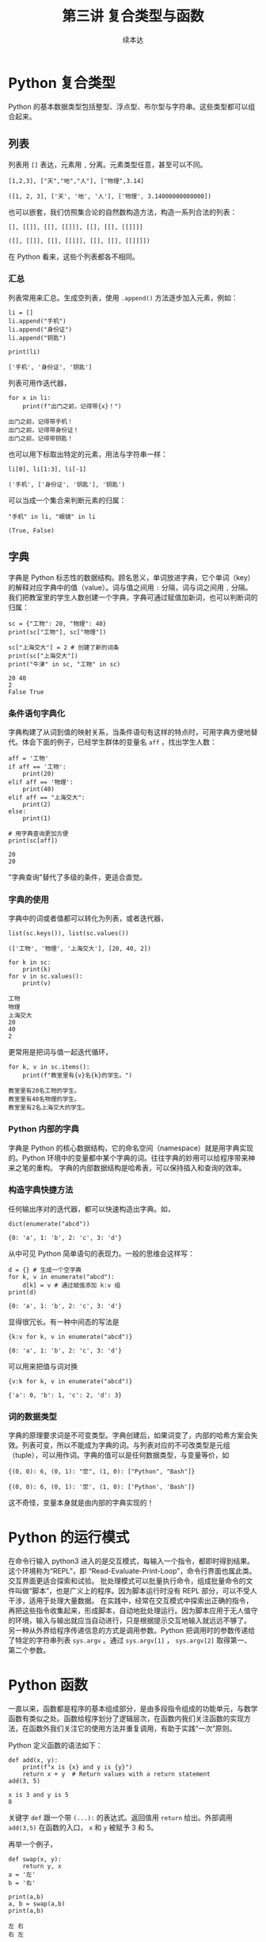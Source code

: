 #+TITLE: 第三讲 复合类型与函数
#+author: 续本达
#+PROPERTY: header-args :eval never-export :exports both

# 编辑器部分移动到了 0-main.org
* Python 复合类型
  Python 的基本数据类型包括整型、浮点型、布尔型与字符串。这些类型都可以组合起来。
** 列表
   列表用 =[]= 表达，元素用 =,= 分离。元素类型任意，甚至可以不同。
   #+NAME: 1655e631-a2e9-4b71-9c29-88b5f9d54d7d
   #+begin_src ein-python :results output :session https://dpcg.g.airelinux.org/user/xubd/lecture-python.ipynb
     [1,2,3], ["天","地","人"], ["物理",3.14]
   #+end_src

   #+RESULTS: 1655e631-a2e9-4b71-9c29-88b5f9d54d7d
   : ([1, 2, 3], ['天', '地', '人'], ['物理', 3.14000000000000])
   也可以嵌套，我们仿照集合论的自然数构造方法，构造一系列合法的列表：
   #+NAME: 36af3d77-4c07-4ae1-b738-33cffe80c33a
   #+begin_src ein-python :results output :session https://dpcg.g.airelinux.org/user/xubd/lecture-python.ipynb
     [], [[]], [[], [[]]], [[], [[], [[]]]]
   #+end_src

   #+RESULTS: 36af3d77-4c07-4ae1-b738-33cffe80c33a
   : ([], [[]], [[], [[]]], [[], [[], [[]]]])
   在 Python 看来，这些个列表都各不相同。
*** 汇总
    列表常用来汇总。生成空列表，使用 =.append()= 方法逐步加入元素，例如：
    #+NAME: d1c249d8-e2af-443e-bc97-386359b440db
    #+begin_src ein-python :results output :session https://dpcg.g.airelinux.org/user/xubd/lecture-python.ipynb
      li = []
      li.append("手机")
      li.append("身份证")
      li.append("钥匙")

      print(li)
    #+end_src

    #+RESULTS: d1c249d8-e2af-443e-bc97-386359b440db
    : ['手机', '身份证', '钥匙']
    列表可用作迭代器，
    #+NAME: d7e54261-2774-443b-903b-630a5a477512
    #+begin_src ein-python :results output :session https://dpcg.g.airelinux.org/user/xubd/lecture-python.ipynb
      for x in li:
          print(f"出门之前，记得带{x}！")
    #+end_src

    #+RESULTS: d7e54261-2774-443b-903b-630a5a477512
    : 出门之前，记得带手机！
    : 出门之前，记得带身份证！
    : 出门之前，记得带钥匙！
    也可以用下标取出特定的元素，用法与字符串一样：
    #+NAME: c0ee5c3c-eba7-4c57-bc5e-a3e23f9b2012
    #+begin_src ein-python :results output :session https://dpcg.g.airelinux.org/user/xubd/lecture-python.ipynb
      li[0], li[1:3], li[-1]
    #+end_src

    #+RESULTS: c0ee5c3c-eba7-4c57-bc5e-a3e23f9b2012
    : ('手机', ['身份证', '钥匙'], '钥匙')
   可以当成一个集合来判断元素的归属：
   #+NAME: 2e2c9536-e54c-48dd-970b-6d767e4e63f1
   #+begin_src ein-python :results output :session https://dpcg.g.airelinux.org/user/xubd/lecture-python.ipynb
     "手机" in li, "眼镜" in li
   #+end_src

   #+RESULTS: 2e2c9536-e54c-48dd-970b-6d767e4e63f1
   : (True, False)
    
** 字典
   字典是 Python 标志性的数据结构。顾名思义，单词放进字典，它个单词（key）的解释对应字典中的值（value）。词与值之间用 =:= 分隔，词与词之间用 =,= 分隔。我们把教室里的学生人数创建一个字典，字典可通过赋值加新词，也可以判断词的归属：
   #+NAME: 554e13f1-a717-411a-b713-4f58a782542a
   #+begin_src ein-python :results output :session https://dpcg.g.airelinux.org/user/xubd/lecture-python.ipynb
     sc = {"工物": 20, "物理": 40}
     print(sc["工物"], sc["物理"])

     sc["上海交大"] = 2 # 创建了新的词条
     print(sc["上海交大"])
     print("牛津" in sc, "工物" in sc)
   #+end_src

   #+RESULTS: 554e13f1-a717-411a-b713-4f58a782542a
   : 20 40
   : 2
   : False True

*** 条件语句字典化
    字典构建了从词到值的映射关系，当条件语句有这样的特点时，可用字典方便地替代。体会下面的例子，已经学生群体的变量名 =aff= ，找出学生人数：
    #+NAME: 52510fba-71c1-4ad1-bda9-9e8a16bcb5d3
    #+begin_src ein-python :results output :session https://dpcg.g.airelinux.org/user/xubd/lecture-python.ipynb
      aff = '工物'
      if aff == '工物':
          print(20)
      elif aff == '物理':
          print(40)
      elif aff == "上海交大":
          print(2)
      else:
          print(1)

      # 用字典查询更加方便
      print(sc[aff])
    #+end_src

    #+RESULTS: 52510fba-71c1-4ad1-bda9-9e8a16bcb5d3
    : 20
    : 20
    "字典查询"替代了多级的条件，更适合直觉。
*** 字典的使用
    字典中的词或者值都可以转化为列表，或者迭代器，
    #+NAME: 43f85d28-5e0c-429f-bf5f-0df5141cb476
    #+begin_src ein-python :results output :session https://dpcg.g.airelinux.org/user/xubd/lecture-python.ipynb
      list(sc.keys()), list(sc.values())
    #+end_src

    #+RESULTS: 43f85d28-5e0c-429f-bf5f-0df5141cb476
    : (['工物', '物理', '上海交大'], [20, 40, 2])
    #+NAME: bf1cca8b-39f6-4bb3-9b17-2c66ab37b650
    #+begin_src ein-python :results output :session https://dpcg.g.airelinux.org/user/xubd/lecture-python.ipynb
      for k in sc:
          print(k)
      for v in sc.values():
          print(v)
    #+end_src

    #+RESULTS: bf1cca8b-39f6-4bb3-9b17-2c66ab37b650
    : 工物
    : 物理
    : 上海交大
    : 20
    : 40
    : 2
    更常用是把词与值一起迭代循环，
    #+NAME: 1d5ee4bd-12bb-4739-b417-c357b5c1095d
    #+begin_src ein-python :results output :session https://dpcg.g.airelinux.org/user/xubd/lecture-python.ipynb
      for k, v in sc.items():
          print(f"教室里有{v}名{k}的学生。")
    #+end_src

    #+RESULTS: 1d5ee4bd-12bb-4739-b417-c357b5c1095d
    : 教室里有20名工物的学生。
    : 教室里有40名物理的学生。
    : 教室里有2名上海交大的学生。

*** Python 内部的字典
    字典是 Python 的核心数据结构，它的命名空间（namespace）就是用字典实现的。Python 环境中的变量都中某个字典的词。往往字典的妙用可以给程序带来神来之笔的重构。
    字典的内部数据结构是哈希表，可以保持插入和查询的效率。

*** 构造字典快捷方法
    任何输出序对的迭代器，都可以快速构造出字典。如，
    #+NAME: 94f2c2d2-49a9-4a49-9ac1-8bbab8eb3fb1
    #+begin_src ein-python :results output :session https://dpcg.g.airelinux.org/user/xubd/lecture-python.ipynb
      dict(enumerate("abcd"))
    #+end_src

    #+RESULTS: 94f2c2d2-49a9-4a49-9ac1-8bbab8eb3fb1
    : {0: 'a', 1: 'b', 2: 'c', 3: 'd'}
    从中可见 Python 简单语句的表现力。一般的思维会这样写：
    #+NAME: 54b42395-3d32-401e-adc7-e9ad36ec0209
    #+begin_src ein-python :results output :session https://dpcg.g.airelinux.org/user/xubd/lecture-python.ipynb
      d = {} # 生成一个空字典
      for k, v in enumerate("abcd"):
          d[k] = v # 通过赋值添加 k:v 组
      print(d)
    #+end_src

    #+RESULTS: 54b42395-3d32-401e-adc7-e9ad36ec0209
    : {0: 'a', 1: 'b', 2: 'c', 3: 'd'}
    显得很冗长。有一种中间态的写法是
    #+NAME: 130bd24e-c7a2-476a-ad90-6c7035182d0d
    #+begin_src ein-python :results output :session https://dpcg.g.airelinux.org/user/xubd/lecture-python.ipynb
      {k:v for k, v in enumerate("abcd")}
    #+end_src

    #+RESULTS: 130bd24e-c7a2-476a-ad90-6c7035182d0d
    : {0: 'a', 1: 'b', 2: 'c', 3: 'd'}
    可以用来把值与词对换
    #+NAME: 2ee1779d-1e6d-4590-8221-fa8cb28846ec
    #+begin_src ein-python :results output :session https://dpcg.g.airelinux.org/user/xubd/lecture-python.ipynb
      {v:k for k, v in enumerate("abcd")}
    #+end_src

    #+RESULTS: 2ee1779d-1e6d-4590-8221-fa8cb28846ec
    : {'a': 0, 'b': 1, 'c': 2, 'd': 3}

*** 词的数据类型
    字典的原理要求词是不可变类型。字典创建后，如果词变了，内部的哈希方案会失效。列表可变，所以不能成为字典的词。与列表对应的不可改类型是元组（tuple），可以用作词。字典的值可以是任何数据类型，与变量等价，如
    #+NAME: 0e98505a-c63f-4f08-ad80-65449590d4d4
    #+begin_src ein-python :results output :session https://dpcg.g.airelinux.org/user/xubd/lecture-python.ipynb
      {(0, 0): 6, (0, 1): "您", (1, 0): ["Python", "Bash"]}
    #+end_src

    #+RESULTS: 0e98505a-c63f-4f08-ad80-65449590d4d4
    : {(0, 0): 6, (0, 1): '您', (1, 0): ['Python', 'Bash']}
    这不奇怪，变量本身就是由内部的字典实现的！

* Python 的运行模式
  在命令行输入 python3 进入的是交互模式，每输入一个指令，都即时得到结果。这个环境称为“REPL”，即 “Read-Evaluate-Print-Loop”，命令行界面也属此类。交互界面更适合探索和试验。
  批处理模式可以批量执行命令，组成批量命令的文件叫做“脚本”，也是广义上的程序。因为脚本运行时没有 REPL 部分，可以不受人干涉，适用于处理大量数据。
  在实践中，经常在交互模式中探索出正确的指令，再把这些指令收集起来，形成脚本，自动地批处理运行。因为脚本应用于无人值守的环境，输入与输出就应当自动进行，只是根据提示交互地输入就远远不够了。
  另一种从外界给程序传递信息的方式是调用参数。Python 把调用时的参数传递给了特定的字符串列表 =sys.argv= 。通过 =sys.argv[1]= ， =sys.argv[2]= 取得第一、第二个参数。

* Python 函数
  一直以来，函数都是程序的基本组成部分，是由多段指令组成的功能单元，与数学函数有类似之处。函数给程序划分了逻辑层次，在函数内我们关注函数的实现方法，在函数外我们关注它的使用方法并重复调用，有助于实践“一次”原则。

  Python 定义函数的语法如下：
  #+NAME: 56438852-3a7b-4173-b2f3-64703c75ccf7
  #+begin_src ein-python :results output :session https://dpcg.g.airelinux.org/user/xubd/lecture-python.ipynb
    def add(x, y):
        print(f"x is {x} and y is {y}")
        return x + y  # Return values with a return statement
    add(3, 5)
  #+end_src

  #+RESULTS: 56438852-3a7b-4173-b2f3-64703c75ccf7
  : x is 3 and y is 5
  : 8
  关键字 =def= 跟一个带 =(...):= 的表达式。返回值用 =return= 给出。外部调用 =add(3,5)= 在函数的入口， =x= 和 =y= 被赋予 3 和 5。

  再举一个例子，
  #+NAME: 55304ee6-050e-4677-b4ec-d631a8f05816
  #+begin_src ein-python :results output :session https://dpcg.g.airelinux.org/user/xubd/lecture-python.ipynb
    def swap(x, y):
        return y, x
    a = '左'
    b = '右'

    print(a,b)
    a, b = swap(a,b)
    print(a,b)
  #+end_src

  #+RESULTS: 55304ee6-050e-4677-b4ec-d631a8f05816
  : 左 右
  : 右 左
  在调用 =swap()= 函数的一步， =x= 被赋予 =a= 的值“左”， =y= 被赋予“右”。经过函数计算，得到的返回值是交换的结果“右”、“左”，用于覆盖 =a= 和 =b= 的值。这个函数返回了两个值，在 Python 的内部表示为一个元组。在函数的内与外，变量有各自的定义范围，这使得我们不论从内还是从外看来，都有完整的逻辑。
*** 函数命名空间
    函数内与函数外的命名空间相互独立。看下面的例子，
    #+NAME: bafdc9e1-560f-469a-9c14-fe0b9d3d285c
    #+begin_src ein-python :results output :session https://dpcg.g.airelinux.org/user/xubd/lecture-python.ipynb
      x = 1
      def scope():
          x = 2
      scope()
      print(x)
    #+end_src

    #+RESULTS: bafdc9e1-560f-469a-9c14-fe0b9d3d285c
    : 1

    scope() 函数内的变量 x ，与外部独立。变量是由字典实现的，函数内与函数外的变量分属于不同的字典。函数从内部操作它外部的变量，是不鼓励的，一定要做时，使用 =global= 标识符：
    #+NAME: 9edd2183-3717-4b64-919c-db8cbe8beb7c
    #+begin_src ein-python :results output :session https://dpcg.g.airelinux.org/user/xubd/lecture-python.ipynb
      x = 1
      def scope():
           global x
           x = 2
      scope()
      print(x)
    #+end_src

    #+RESULTS: 9edd2183-3717-4b64-919c-db8cbe8beb7c
    : 2

*** 元组赋值
  值得注意一点， Python 可以通过对元组赋值的形式，实现元组各元素赋值。
  #+NAME: e867d63a-7914-4032-9e1a-ed3aaead8f36
  #+begin_src ein-python :results output :session https://dpcg.g.airelinux.org/user/xubd/lecture-python.ipynb
    print(a, b)
    a, b = b, a # 是 (a, b) = (b, a) 的简写
    print(a, b)
  #+end_src

  #+RESULTS: e867d63a-7914-4032-9e1a-ed3aaead8f36
  : 左 右
  : 右 左
  这使得置换变量的值非常简单直接，因为否则要引入中间变量，这样写，
  #+NAME: 9bd62b99-3a2e-44e5-bd33-b79d2f52f562
  #+begin_src ein-python :results output :session https://dpcg.g.airelinux.org/user/xubd/lecture-python.ipynb
    print(a, b)
    tmp = a
    a = b
    b = tmp
    print(a, b)
  #+end_src

  #+RESULTS: 9bd62b99-3a2e-44e5-bd33-b79d2f52f562
  : 左 右
  : 右 左
  十分不便。

*** 函数的调用
    函数可供大批量调用。使用 =map= 来自然定义一个作用在迭代器上的函数，是分别把它作用到每个元素后返回值组成的迭代器。例如把列表看作迭代器，
    #+NAME: e83d05ff-392c-4dc1-acd1-248063b9b432
    #+begin_src ein-python :results output :session https://dpcg.g.airelinux.org/user/xubd/lecture-python.ipynb
      def squared(x):
          return x*x

      list(map(squared, [1, 2, 3, 4]))
    #+end_src

    #+RESULTS: e83d05ff-392c-4dc1-acd1-248063b9b432
    : [1, 4, 9, 16]
    它把一列数字逐个取平方。 =map()= 返回的迭代器，交给 =list()= 转换成了列表输出。

    等价于直接用迭代器输入，
    #+NAME: 16d3d71a-76c3-429a-b217-7c5a8d21b7ce
    #+begin_src ein-python :results output :session https://dpcg.g.airelinux.org/user/xubd/lecture-python.ipynb
      list(map(squared, range(1, 5)))
    #+end_src

    #+RESULTS: 16d3d71a-76c3-429a-b217-7c5a8d21b7ce
    : [1, 4, 9, 16]

*** 无名函数
    如果函数名不重要，可以直接把函数无名化定义嵌入到语句中。
    #+NAME: 823dd2b0-a2f2-44ed-a87b-384c5533541b
    #+begin_src ein-python :results output :session https://dpcg.g.airelinux.org/user/xubd/lecture-python.ipynb
      list(map(lambda x: x*x, range(1,5)))
    #+end_src

    #+RESULTS: 823dd2b0-a2f2-44ed-a87b-384c5533541b
    : [1, 4, 9, 16]
    省去了函数名， =return= 等。  =lambda= 的名字来自理论计算机科学的 lambda calculus 理论，函数式程序的基础。



